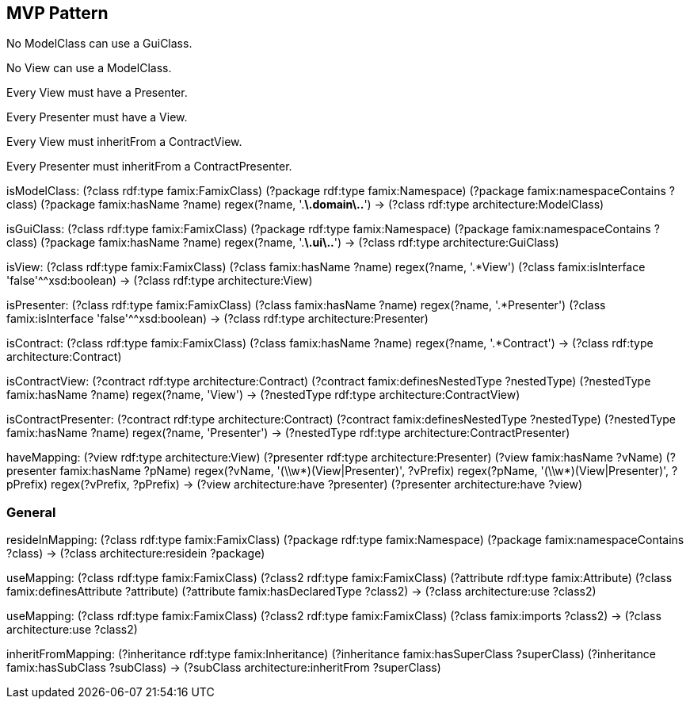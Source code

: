 

== MVP Pattern

[role="rule"]
No ModelClass can use a GuiClass.

[role="rule"]
No View can use a ModelClass.

[role="rule"]
Every View must have a Presenter.

[role="rule"]
Every Presenter must have a View.

[role="rule"]
Every View must inheritFrom a ContractView.

[role="rule"]
Every Presenter must inheritFrom a ContractPresenter.

[role="mapping"]
isModelClass: (?class rdf:type famix:FamixClass) (?package rdf:type famix:Namespace) (?package famix:namespaceContains ?class) (?package famix:hasName ?name) regex(?name, '.*\.domain\..*') -> (?class rdf:type architecture:ModelClass)

[role="mapping"]
isGuiClass: (?class rdf:type famix:FamixClass) (?package rdf:type famix:Namespace) (?package famix:namespaceContains ?class) (?package famix:hasName ?name) regex(?name, '.*\.ui\..*') -> (?class rdf:type architecture:GuiClass)

[role="mapping"]
isView: (?class rdf:type famix:FamixClass) (?class famix:hasName ?name) regex(?name, '.*View') (?class famix:isInterface 'false'^^xsd:boolean) -> (?class rdf:type architecture:View)

[role="mapping"]
isPresenter: (?class rdf:type famix:FamixClass) (?class famix:hasName ?name) regex(?name, '.*Presenter') (?class famix:isInterface 'false'^^xsd:boolean) -> (?class rdf:type architecture:Presenter)

[role="mapping"]
isContract: (?class rdf:type famix:FamixClass) (?class famix:hasName ?name) regex(?name, '.*Contract') -> (?class rdf:type architecture:Contract)

[role="mapping"]
isContractView: (?contract rdf:type architecture:Contract) (?contract famix:definesNestedType ?nestedType) (?nestedType famix:hasName ?name) regex(?name, 'View') -> (?nestedType rdf:type architecture:ContractView)

[role="mapping"]
isContractPresenter: (?contract rdf:type architecture:Contract) (?contract famix:definesNestedType ?nestedType) (?nestedType famix:hasName ?name) regex(?name, 'Presenter') -> (?nestedType rdf:type architecture:ContractPresenter)

[role="mapping"]
haveMapping: (?view rdf:type architecture:View) (?presenter rdf:type architecture:Presenter) (?view famix:hasName ?vName) (?presenter famix:hasName ?pName) regex(?vName, '(\\w*)(View|Presenter)', ?vPrefix) regex(?pName, '(\\w*)(View|Presenter)', ?pPrefix) regex(?vPrefix, ?pPrefix) -> (?view architecture:have ?presenter) (?presenter architecture:have ?view)

=== General

[role="mapping"]
resideInMapping: (?class rdf:type famix:FamixClass) (?package rdf:type famix:Namespace) (?package famix:namespaceContains ?class) -> (?class architecture:residein ?package)

[role="mapping"]
useMapping: (?class rdf:type famix:FamixClass) (?class2 rdf:type famix:FamixClass) (?attribute rdf:type famix:Attribute) (?class famix:definesAttribute ?attribute) (?attribute famix:hasDeclaredType ?class2) -> (?class architecture:use ?class2)

[role="mapping"]
useMapping: (?class rdf:type famix:FamixClass) (?class2 rdf:type famix:FamixClass) (?class famix:imports ?class2) -> (?class architecture:use ?class2)

[role="mapping"]
inheritFromMapping: (?inheritance rdf:type famix:Inheritance) (?inheritance famix:hasSuperClass ?superClass) (?inheritance famix:hasSubClass ?subClass) -> (?subClass architecture:inheritFrom ?superClass)